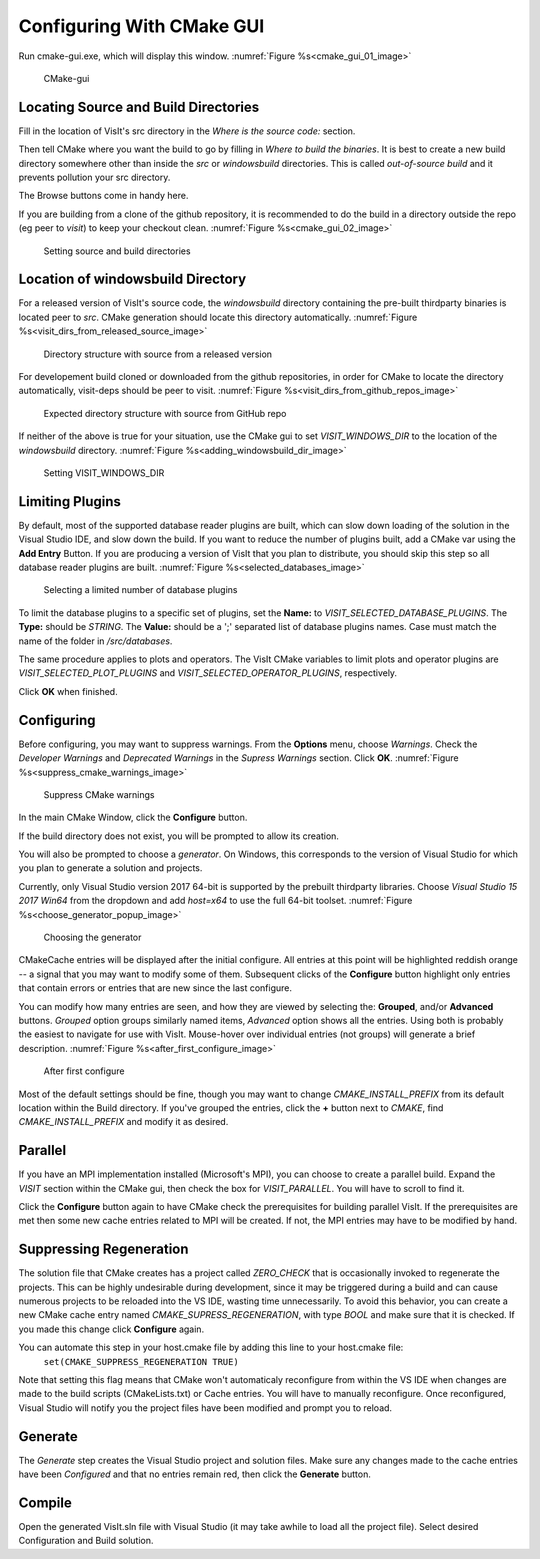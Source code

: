 .. _ConfiguringWithCMakeGUI:

Configuring With CMake GUI
--------------------------

Run cmake-gui.exe, which will display this window.
:numref:`Figure %s<cmake_gui_01_image>`

.. _cmake_gui_01_image:

.. figure:: images/cmake_gui_01.png

    CMake-gui


Locating Source and Build Directories
~~~~~~~~~~~~~~~~~~~~~~~~~~~~~~~~~~~~~
Fill in the location of VisIt's src directory in the *Where is the source 
code:* section.

Then tell CMake where you want the build to go by filling in *Where to build the binaries*. It is best to create a new build directory somewhere other than inside the *src* or *windowsbuild* directories. This is called *out-of-source build* and it prevents pollution your src directory.

The Browse buttons come in handy here.

If you are building from a clone of the github repository, it is recommended 
to do the build in a directory outside the repo (eg peer to *visit*) to keep 
your checkout clean. :numref:`Figure %s<cmake_gui_02_image>`

.. _cmake_gui_02_image:

.. figure:: images/cmake_gui_02.png

    Setting source and build directories



Location of windowsbuild Directory
~~~~~~~~~~~~~~~~~~~~~~~~~~~~~~~~~~

For a released version of  VisIt's source code, the *windowsbuild* directory 
containing the pre-built thirdparty binaries is located peer to *src*.  CMake
generation should locate this directory automatically.
:numref:`Figure %s<visit_dirs_from_released_source_image>`

.. _visit_dirs_from_released_source_image:

.. figure:: images/visit_dirs_from_released_source.png

    Directory structure with source from a released version

For developement build cloned or downloaded from the github repositories, in
order for CMake to locate the directory automatically, visit-deps should be 
peer to visit. 
:numref:`Figure %s<visit_dirs_from_github_repos_image>`

.. _visit_dirs_from_github_repos_image:

.. figure:: images/visit_dirs_from_github_repos.png

    Expected directory structure with source from GitHub repo

If neither of the above is true for your situation, use the CMake gui to set 
*VISIT_WINDOWS_DIR* to the location of the *windowsbuild* directory.
:numref:`Figure %s<adding_windowsbuild_dir_image>`

.. _adding_windowsbuild_dir_image:

.. figure:: images/adding_windowsbuild_dir.png

    Setting VISIT_WINDOWS_DIR


Limiting Plugins
~~~~~~~~~~~~~~~~

By default, most of the supported database reader plugins are built, which can 
slow down loading of the solution in the Visual Studio IDE, and slow down the 
build.  If you want to reduce the number of plugins built, add a CMake var 
using the **Add Entry** Button. If you are producing a version of VisIt that 
you plan to distribute, you should skip this step so all database reader 
plugins are built.
:numref:`Figure %s<selected_databases_image>`

.. _selected_databases_image:

.. figure:: images/selected_databases.png

   Selecting a limited number of database plugins

To limit the database plugins to a specific set of plugins, set the **Name:**  
to *VISIT_SELECTED_DATABASE_PLUGINS*. The **Type:** should be *STRING*. The 
**Value:** should be a ';' separated list of database plugins names. Case 
must match the name of the folder in */src/databases*.

The same procedure applies to plots and operators. The VisIt CMake variables 
to limit plots and operator plugins are *VISIT_SELECTED_PLOT_PLUGINS* and *VISIT_SELECTED_OPERATOR_PLUGINS*, respectively.

Click **OK** when finished.

Configuring
~~~~~~~~~~~
Before configuring, you may want to suppress warnings.  From the **Options** 
menu, choose *Warnings*.  Check the *Developer Warnings* and *Deprecated Warnings* in the *Supress Warnings* section. Click **OK**.
:numref:`Figure %s<suppress_cmake_warnings_image>`

.. _suppress_cmake_warnings_image:

.. figure:: images/suppress_cmake_warnings.png

    Suppress CMake warnings

In the main CMake Window, click the **Configure** button.  

If the build directory does not exist, you will be prompted to allow its creation. 

You will also be prompted to choose a *generator*. On Windows, this 
corresponds to the version of Visual Studio for which you plan to generate a 
solution and projects.

Currently, only Visual Studio version 2017 64-bit is supported by the prebuilt 
thirdparty libraries.  Choose *Visual Studio 15 2017 Win64* from the dropdown 
and add *host=x64* to use the full 64-bit toolset.
:numref:`Figure %s<choose_generator_popup_image>`

.. _choose_generator_popup_image:

.. figure:: images/choose_generator_popup.png

    Choosing the generator

CMakeCache entries will be displayed after the initial configure.  All entries 
at this point will be highlighted reddish orange -- a signal that you may want 
to modify some of them.  Subsequent clicks of the **Configure** button 
highlight only entries that contain errors or entries that are new since the 
last configure.

You can modify how many entries are seen, and how they are viewed by selecting 
the: **Grouped**, and/or **Advanced** buttons.  *Grouped* option groups 
similarly named items, *Advanced* option shows all the entries. Using both is 
probably the easiest to navigate for use with VisIt.  Mouse-hover over 
individual entries (not groups) will generate a brief description.
:numref:`Figure %s<after_first_configure_image>`

.. _after_first_configure_image:

.. figure:: images/after_first_configure.png

    After first configure

Most of the default settings should be fine, though you may want to change 
*CMAKE_INSTALL_PREFIX* from its default location within the Build directory.
If you've grouped the entries, click the **+** button next to *CMAKE*, find 
*CMAKE_INSTALL_PREFIX* and modify it as desired.

Parallel
~~~~~~~~
If you have an MPI implementation installed (Microsoft's MPI), you can choose
to create a parallel build. Expand the *VISIT* section within the CMake gui, 
then check the box for *VISIT_PARALLEL*. You will have to scroll to find it.

Click the **Configure** button again to have CMake check the prerequisites for 
building parallel VisIt. If the prerequisites are met then some new cache 
entries related to MPI will be created.  If not, the MPI entries may have to
be modified by hand.

Suppressing Regeneration
~~~~~~~~~~~~~~~~~~~~~~~~
The solution file that CMake creates has a project called *ZERO_CHECK* that is 
occasionally invoked to regenerate the projects. This can be highly undesirable 
during development, since it may be triggered  during a build and can cause 
numerous projects to be reloaded into the VS IDE, wasting time unnecessarily. 
To avoid this behavior, you can create a new CMake cache entry named 
*CMAKE_SUPRESS_REGENERATION*,  with type *BOOL* and make sure that it is 
checked. If you made this change click **Configure** again.

You can automate this step in your host.cmake file by adding this line to your host.cmake file:
 ``set(CMAKE_SUPPRESS_REGENERATION TRUE)``

Note that setting this flag means that CMake won't automaticaly reconfigure 
from within the VS IDE when changes are made to the build scripts 
(CMakeLists.txt) or Cache entries.  You will have to manually reconfigure.
Once reconfigured, Visual Studio will notify you the project files have been
modified and prompt you to reload.

Generate
~~~~~~~~
The *Generate* step creates the Visual Studio project and solution files. 
Make sure any changes made to the cache entries have been *Configured* and 
that no entries remain red, then click the **Generate** button.

Compile
~~~~~~~
Open the generated VisIt.sln file with Visual Studio (it may take awhile to
load all the project file).  Select desired Configuration and Build solution.

